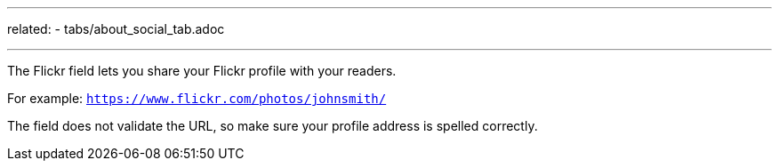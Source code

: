 ---
related: 
    - tabs/about_social_tab.adoc

---

The Flickr field lets you share your Flickr profile with your readers. 

For example: `https://www.flickr.com/photos/johnsmith/`

The field does not validate the URL, so make sure your profile address is spelled correctly.